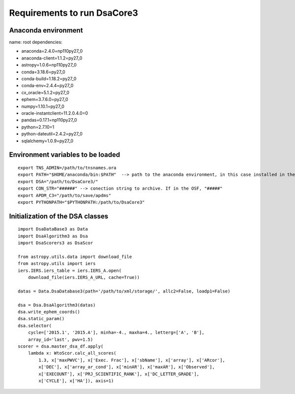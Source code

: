 ****************************
Requirements to run DsaCore3
****************************


Anaconda environment
====================

name: root
dependencies:

- anaconda=2.4.0=np110py27_0
- anaconda-client=1.1.2=py27_0
- astropy=1.0.6=np110py27_0
- conda=3.18.6=py27_0
- conda-build=1.18.2=py27_0
- conda-env=2.4.4=py27_0
- cx_oracle=5.1.2=py27_0
- ephem=3.7.6.0=py27_0
- numpy=1.10.1=py27_0
- oracle-instantclient=11.2.0.4.0=0
- pandas=0.17.1=np110py27_0
- python=2.7.10=1
- python-dateutil=2.4.2=py27_0
- sqlalchemy=1.0.9=py27_0

Environment variables to be loaded
==================================

::

    export TNS_ADMIN=/path/to/tnsnames.ora
    export PATH="$HOME/anaconda/bin:$PATH"  --> path to the anaconda environment, in this case installed in the home directory
    export DSA="/path/to/DsaCore3/"
    export CON_STR="######" --> conection string to archive. If in the OSF, "#####"
    export APDM_C3="/path/to/save/apdms"
    export PYTHONPATH="$PYTHONPATH:/path/to/DsaCore3"


Initialization of the DSA classes
=================================

::

    import DsaDataBase3 as Data
    import DsaAlgorithm3 as Dsa
    import DsaScorers3 as DsaScor

    from astropy.utils.data import download_file
    from astropy.utils import iers
    iers.IERS.iers_table = iers.IERS_A.open(
        download_file(iers.IERS_A_URL, cache=True))

    datas = Data.DsaDatabase3(path='/path/to/xml/storage/', allc2=False, loadp1=False)

    dsa = Dsa.DsaAlgorithm3(datas)
    dsa.write_ephem_coords()
    dsa.static_param()
    dsa.selector(
        cycle=['2015.1', '2015.A'], minha=-4., maxha=4., letterg=['A', 'B'],
        array_id='last', pwv=1.5)
    scorer = dsa.master_dsa_df.apply(
        lambda x: WtoScor.calc_all_scores(
            1.3, x['maxPWVC'], x['Exec. Frac'], x['sbName'], x['array'], x['ARcor'],
            x['DEC'], x['array_ar_cond'], x['minAR'], x['maxAR'], x['Observed'],
            x['EXECOUNT'], x['PRJ_SCIENTIFIC_RANK'], x['DC_LETTER_GRADE'],
            x['CYCLE'], x['HA']), axis=1)

